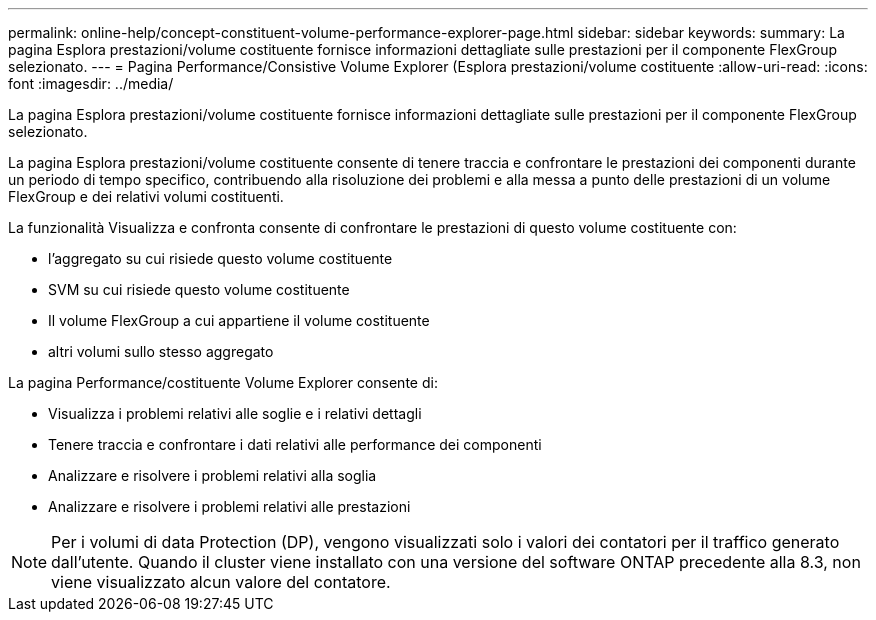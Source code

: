 ---
permalink: online-help/concept-constituent-volume-performance-explorer-page.html 
sidebar: sidebar 
keywords:  
summary: La pagina Esplora prestazioni/volume costituente fornisce informazioni dettagliate sulle prestazioni per il componente FlexGroup selezionato. 
---
= Pagina Performance/Consistive Volume Explorer (Esplora prestazioni/volume costituente
:allow-uri-read: 
:icons: font
:imagesdir: ../media/


[role="lead"]
La pagina Esplora prestazioni/volume costituente fornisce informazioni dettagliate sulle prestazioni per il componente FlexGroup selezionato.

La pagina Esplora prestazioni/volume costituente consente di tenere traccia e confrontare le prestazioni dei componenti durante un periodo di tempo specifico, contribuendo alla risoluzione dei problemi e alla messa a punto delle prestazioni di un volume FlexGroup e dei relativi volumi costituenti.

La funzionalità Visualizza e confronta consente di confrontare le prestazioni di questo volume costituente con:

* l'aggregato su cui risiede questo volume costituente
* SVM su cui risiede questo volume costituente
* Il volume FlexGroup a cui appartiene il volume costituente
* altri volumi sullo stesso aggregato


La pagina Performance/costituente Volume Explorer consente di:

* Visualizza i problemi relativi alle soglie e i relativi dettagli
* Tenere traccia e confrontare i dati relativi alle performance dei componenti
* Analizzare e risolvere i problemi relativi alla soglia
* Analizzare e risolvere i problemi relativi alle prestazioni


[NOTE]
====
Per i volumi di data Protection (DP), vengono visualizzati solo i valori dei contatori per il traffico generato dall'utente. Quando il cluster viene installato con una versione del software ONTAP precedente alla 8.3, non viene visualizzato alcun valore del contatore.

====